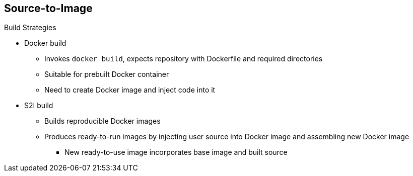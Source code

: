 == Source-to-Image


.Build Strategies

* Docker build
- Invokes `docker build`, expects repository with Dockerfile and required
 directories
- Suitable for prebuilt Docker container
- Need to create Docker image and inject code into it
* S2I build
- Builds reproducible Docker images
- Produces ready-to-run images by injecting user source into Docker image and
 assembling new Docker image
*** New ready-to-use image incorporates base image and built source

ifdef::showscript[]

=== Transcript

The OpenShift Enterprise build system provides extensible support for build
 strategies based on selectable types specified in the build API.

Docker builds invoke the plain `docker build` command, and therefore expect a
 repository with a Dockerfile and all required directories for a Docker build
  process. This method is suitable for deploying a prebuilt Docker container.

With this approach, a developer, provider, or OPs team needs to create the
 Docker image and inject the code into it.

Source-to-Image, or S2I, is a tool for building reproducible Docker images.
 S2I produces ready-to-run images by injecting a user's source code into an
  image and assembling a new Docker image. The created image incorporates the
   base image and built source.


endif::showscript[]

// ISSUE: Added after 3.1 updates
// Supports incremental builds that reuse downloaded dependencies, built artifacts, etc.

// S2I supports incremental builds that reuse previously downloaded dependencies,
// previously built artifacts, and so on.
